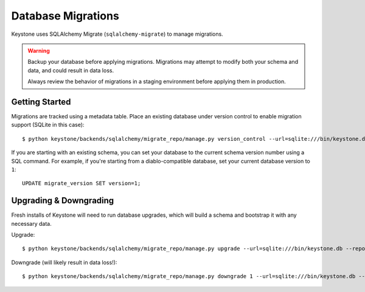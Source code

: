 ===================
Database Migrations
===================

Keystone uses SQLAlchemy Migrate (``sqlalchemy-migrate``) to manage migrations.

.. WARNING::

    Backup your database before applying migrations. Migrations may attempt to modify both your schema and data, and could result in data loss.

    Always review the behavior of migrations in a staging environment before applying them in production.

Getting Started
===============

Migrations are tracked using a metadata table. Place an existing database under version control to enable migration support (SQLite in this case)::

    $ python keystone/backends/sqlalchemy/migrate_repo/manage.py version_control --url=sqlite:///bin/keystone.db --repository=keystone/backends/sqlalchemy/migrate_repo/

If you are starting with an existing schema, you can set your database to the current schema version number using a
SQL command. For example, if you're starting from a
diablo-compatible database, set your current database version to ``1``::

    UPDATE migrate_version SET version=1;

Upgrading & Downgrading
=======================

Fresh installs of Keystone will need to run database upgrades, which will build a schema and bootstrap it with any necessary data.

Upgrade::

    $ python keystone/backends/sqlalchemy/migrate_repo/manage.py upgrade --url=sqlite:///bin/keystone.db --repository=keystone/backends/sqlalchemy/migrate_repo/

Downgrade (will likely result in data loss!)::

    $ python keystone/backends/sqlalchemy/migrate_repo/manage.py downgrade 1 --url=sqlite:///bin/keystone.db --repository=keystone/backends/sqlalchemy/migrate_repo/
